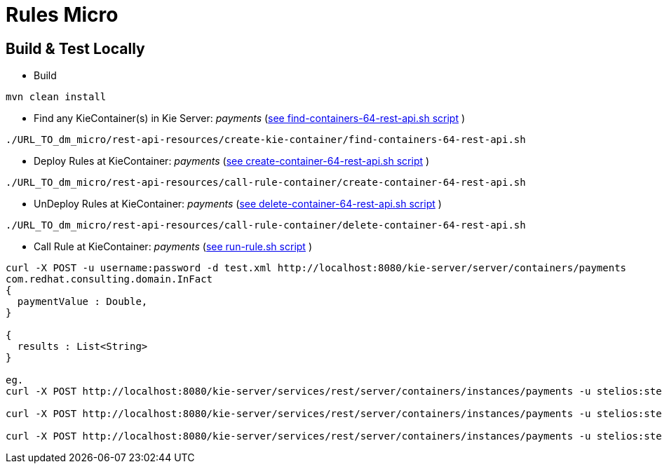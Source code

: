 = Rules Micro

== Build & Test Locally
* Build
----
mvn clean install 
----

* Find any KieContainer(s) in Kie Server: _payments_ (link:https://github.com/skoussou/multi-xpaas-micros-story/tree/master/dm-micro/rest-api-resources/create-kie-container/find-containers-64-rest-api.sh[see find-containers-64-rest-api.sh script] )
----
./URL_TO_dm_micro/rest-api-resources/create-kie-container/find-containers-64-rest-api.sh
----

* Deploy Rules at KieContainer: _payments_ (link:https://github.com/skoussou/multi-xpaas-micros-story/tree/master/dm-micro/rest-api-resources/create-kie-container/create-container-64-rest-api.sh[see create-container-64-rest-api.sh script] )
----
./URL_TO_dm_micro/rest-api-resources/call-rule-container/create-container-64-rest-api.sh
----

* UnDeploy Rules at KieContainer: _payments_ (link:https://github.com/skoussou/multi-xpaas-micros-story/tree/master/dm-micro/rest-api-resources/create-kie-container/delete-container-64-rest-api.sh[see delete-container-64-rest-api.sh script] )
----
./URL_TO_dm_micro/rest-api-resources/call-rule-container/delete-container-64-rest-api.sh
----

* Call Rule at KieContainer: _payments_ (link:https://github.com/skoussou/multi-xpaas-micros-story/tree/master/dm-micro/rest-api-resources/call-rule-container/run-rule.sh[see run-rule.sh script] )
----
curl -X POST -u username:password -d test.xml http://localhost:8080/kie-server/server/containers/payments
com.redhat.consulting.domain.InFact
{
  paymentValue : Double,
}

{
  results : List<String>
}

eg.
curl -X POST http://localhost:8080/kie-server/services/rest/server/containers/instances/payments -u stelios:stelios123! -H accept: application/json -H content-type: application/json -d @URL_TO_/dm-micro/rest-api-resources/call-rule-container/bothaccepted.json

curl -X POST http://localhost:8080/kie-server/services/rest/server/containers/instances/payments -u stelios:stelios123! -H accept: application/json -H content-type: application/json -d @URL_TO_/dm-micro/rest-api-resources/call-rule-container/bothrejected.json

curl -X POST http://localhost:8080/kie-server/services/rest/server/containers/instances/payments -u stelios:stelios123! -H accept: application/json -H content-type: application/json -d @URL_TO_/dm-micro/rest-api-resources/call-rule-container/oneandone.json
----
